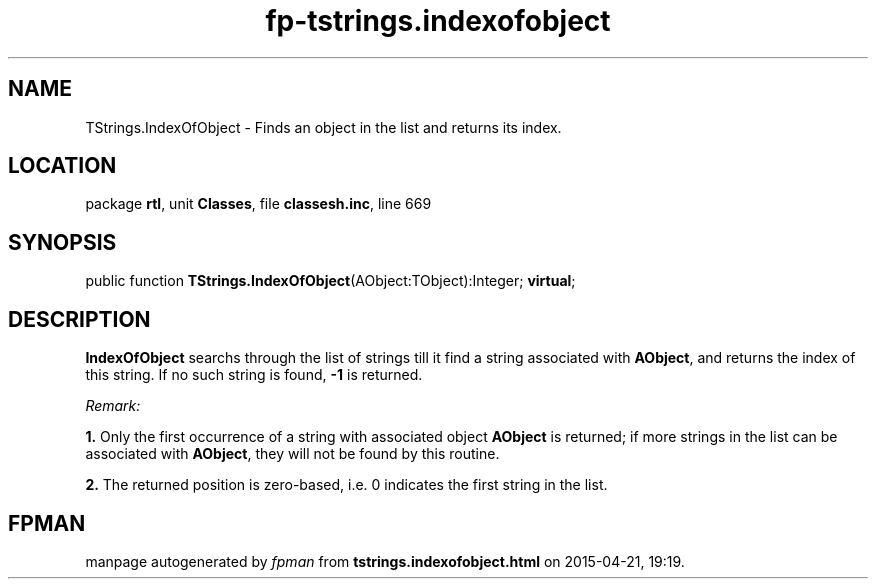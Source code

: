 .\" file autogenerated by fpman
.TH "fp-tstrings.indexofobject" 3 "2014-03-14" "fpman" "Free Pascal Programmer's Manual"
.SH NAME
TStrings.IndexOfObject - Finds an object in the list and returns its index.
.SH LOCATION
package \fBrtl\fR, unit \fBClasses\fR, file \fBclassesh.inc\fR, line 669
.SH SYNOPSIS
public function \fBTStrings.IndexOfObject\fR(AObject:TObject):Integer; \fBvirtual\fR;
.SH DESCRIPTION
\fBIndexOfObject\fR searchs through the list of strings till it find a string associated with \fBAObject\fR, and returns the index of this string. If no such string is found, \fB-1\fR is returned.

\fIRemark:\fR


   \fB1.\fR Only the first occurrence of a string with associated object \fBAObject\fR is returned; if more strings in the list can be associated with \fBAObject\fR, they will not be found by this routine.

   \fB2.\fR The returned position is zero-based, i.e. 0 indicates the first string in the list.




.SH FPMAN
manpage autogenerated by \fIfpman\fR from \fBtstrings.indexofobject.html\fR on 2015-04-21, 19:19.


